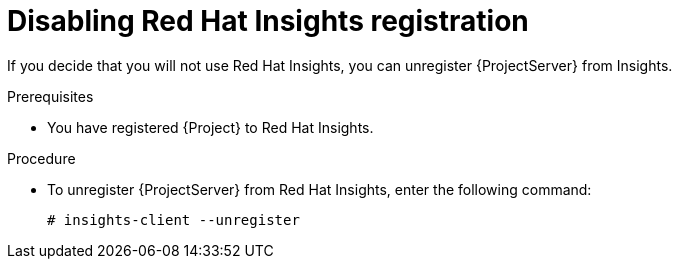 :_mod-docs-content-type: PROCEDURE

[id='disabling-red-hat-insights-registration_{context}']
= Disabling Red Hat Insights registration

If you decide that you will not use Red Hat Insights, you can unregister {ProjectServer} from Insights.

.Prerequisites
* You have registered {Project} to Red Hat Insights.

.Procedure
* To unregister {ProjectServer} from Red Hat Insights, enter the following command:
+
[options="nowrap" subs="+quotes,attributes"]
----
# insights-client --unregister
----

